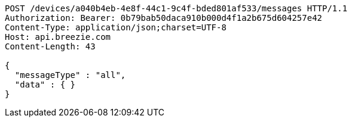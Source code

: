 [source,http,options="nowrap"]
----
POST /devices/a040b4eb-4e8f-44c1-9c4f-bded801af533/messages HTTP/1.1
Authorization: Bearer: 0b79bab50daca910b000d4f1a2b675d604257e42
Content-Type: application/json;charset=UTF-8
Host: api.breezie.com
Content-Length: 43

{
  "messageType" : "all",
  "data" : { }
}
----